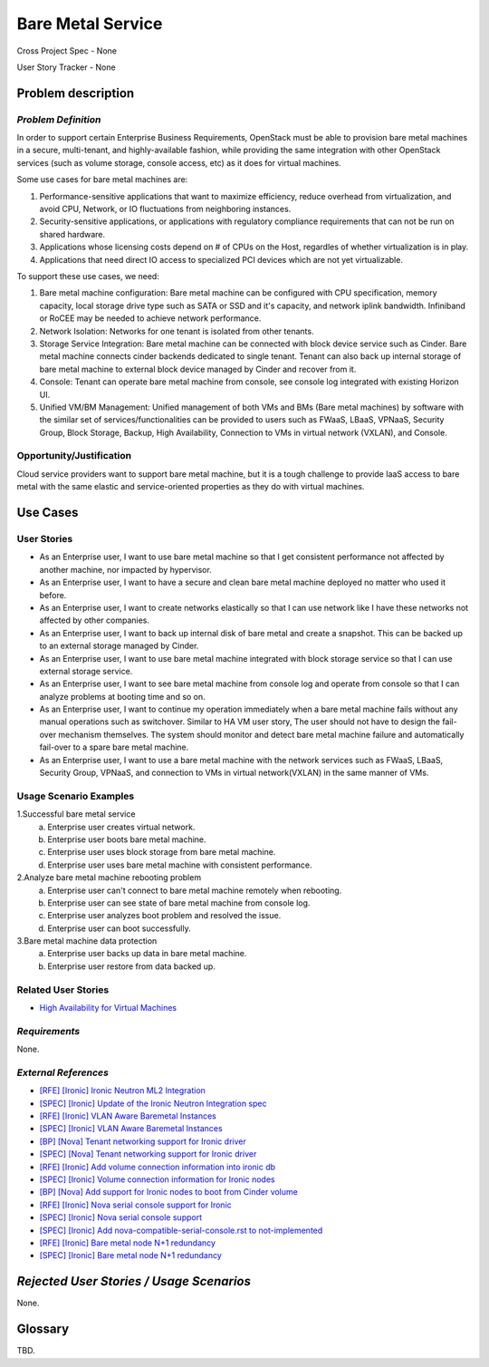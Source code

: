 Bare Metal Service
==================

Cross Project Spec - None

User Story Tracker - None

Problem description
-------------------

*Problem Definition*
++++++++++++++++++++

In order to support certain Enterprise Business Requirements, OpenStack must
be able to provision bare metal machines in a secure, multi-tenant, and
highly-available fashion, while providing the same integration with other
OpenStack services (such as volume storage, console access, etc) as it does
for virtual machines.

Some use cases for bare metal machines are:

#. Performance-sensitive applications that want to maximize efficiency, reduce
   overhead from virtualization, and avoid CPU, Network, or IO fluctuations
   from neighboring instances.

#. Security-sensitive applications, or applications with regulatory compliance
   requirements that can not be run on shared hardware.

#. Applications whose licensing costs depend on # of CPUs on the Host, regardles
   of whether virtualization is in play.

#. Applications that need direct IO access to specialized PCI devices which are
   not yet virtualizable.

To support these use cases, we need:

#. Bare metal machine configuration: Bare metal machine can be configured with
   CPU specification, memory capacity, local storage drive type such as SATA
   or SSD and it's capacity, and network iplink bandwidth. Infiniband or RoCEE
   may be needed to achieve network performance.

#. Network Isolation: Networks for one tenant is isolated from other tenants.

#. Storage Service Integration: Bare metal machine can be connected with block
   device service such as Cinder. Bare metal machine connects cinder backends
   dedicated to single tenant. Tenant can also back up internal storage of
   bare metal machine to external block device managed by Cinder and recover
   from it.

#. Console: Tenant can operate bare metal machine from console, see console log
   integrated with existing Horizon UI.

#. Unified VM/BM Management: Unified management of both VMs and BMs (Bare
   metal machines) by software with the similar set of services/functionalities
   can be provided to users such as FWaaS, LBaaS, VPNaaS, Security Group,
   Block Storage, Backup, High Availability, Connection to VMs in virtual
   network (VXLAN), and Console.

Opportunity/Justification
+++++++++++++++++++++++++

Cloud service providers want to support bare metal machine, but it is a tough
challenge to provide IaaS access to bare metal with the same elastic and
service-oriented properties as they do with virtual machines.

Use Cases
---------

User Stories
++++++++++++

* As an Enterprise user, I want to use bare metal machine so that I get
  consistent performance not affected by another machine, nor impacted
  by hypervisor.

* As an Enterprise user, I want to have a secure and clean bare metal machine
  deployed no matter who used it before.

* As an Enterprise user, I want to create networks elastically so that I can
  use network like I have these networks not affected by other companies.

* As an Enterprise user, I want to back up internal disk of bare metal and
  create a snapshot. This can be backed up to an external storage managed by
  Cinder.

* As an Enterprise user, I want to use bare metal machine integrated with
  block storage service so that I can use external storage service.

* As an Enterprise user, I want to see bare metal machine from console log and
  operate from console so that I can analyze problems at booting time and so on.

* As an Enterprise user, I want to continue my operation immediately when
  a bare metal machine fails without any manual operations such as switchover.
  Similar to HA VM user story, The user should not have to design the fail-over
  mechanism themselves. The system should monitor and detect bare metal machine
  failure and automatically fail-over to a spare bare metal machine.

* As an Enterprise user, I want to use a bare metal machine with the network
  services such as FWaaS, LBaaS, Security Group, VPNaaS, and connection
  to VMs in virtual network(VXLAN) in the same manner of VMs.

Usage Scenario Examples
+++++++++++++++++++++++

1.Successful bare metal service
  a. Enterprise user creates virtual network.
  b. Enterprise user boots bare metal machine.
  c. Enterprise user uses block storage from bare metal machine.
  d. Enterprise user uses bare metal machine with consistent performance.

2.Analyze bare metal machine rebooting problem
  a. Enterprise user can't connect to bare metal machine remotely when rebooting.
  b. Enterprise user can see state of bare metal machine from console log.
  c. Enterprise user analyzes boot problem and resolved the issue.
  d. Enterprise user can boot successfully.

3.Bare metal machine data protection
  a. Enterprise user backs up data in bare metal machine.
  b. Enterprise user restore from data backed up.

Related User Stories
++++++++++++++++++++

* `High Availability for Virtual Machines <https://review.openstack.org/#/c/289469/>`_

*Requirements*
++++++++++++++

None.

*External References*
+++++++++++++++++++++

* `[RFE] [Ironic] Ironic Neutron ML2 Integration <https://bugs.launchpad.net/ironic/+bug/1526403>`_
* `[SPEC] [Ironic] Update of the Ironic Neutron Integration spec <https://review.openstack.org/#/c/188528/>`_
* `[RFE] [Ironic] VLAN Aware Baremetal Instances <https://bugs.launchpad.net/ironic/+bug/1543584>`_
* `[SPEC] [Ironic] VLAN Aware Baremetal Instances <https://review.openstack.org/#/c/277853>`_
* `[BP] [Nova] Tenant networking support for Ironic driver <https://blueprints.launchpad.net/nova/+spec/ironic-networks-support>`_
* `[SPEC] [Nova] Tenant networking support for Ironic driver <https://review.openstack.org/#/c/237067>`_

* `[RFE] [Ironic] Add volume connection information into ironic db <https://bugs.launchpad.net/ironic/+bug/1526231>`_
* `[SPEC] [Ironic] Volume connection information for Ironic nodes <https://review.openstack.org/#/c/200496/>`_
* `[BP] [Nova] Add support for Ironic nodes to boot from Cinder volume <https://blueprints.launchpad.net/nova/+spec/ironic-boot-from-volume>`_

* `[RFE] [Ironic] Nova serial console support for Ironic <https://bugs.launchpad.net/ironic/+bug/1553083>`_
* `[SPEC] [Ironic] Nova serial console support <https://review.openstack.org/#/c/296869/>`_
* `[SPEC] [Ironic] Add nova-compatible-serial-console.rst to not-implemented <https://review.openstack.org/#/c/293827/>`_

* `[RFE] [Ironic] Bare metal node N+1 redundancy <https://bugs.launchpad.net/ironic/+bug/1526234>`_
* `[SPEC] [Ironic] Bare metal node N+1 redundancy <https://review.openstack.org/#/c/259320>`_

*Rejected User Stories / Usage Scenarios*
-----------------------------------------

None.

Glossary
--------

TBD.
